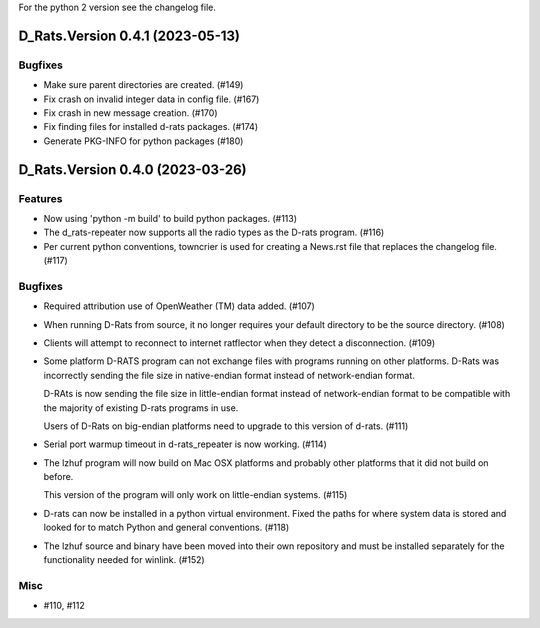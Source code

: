 For the python 2 version see the changelog file.

.. towncrier release notes start

D_Rats.Version 0.4.1 (2023-05-13)
=================================

Bugfixes
--------

- Make sure parent directories are created. (#149)
- Fix crash on invalid integer data in config file. (#167)
- Fix crash in new message creation. (#170)
- Fix finding files for installed d-rats packages. (#174)
- Generate PKG-INFO for python packages (#180)

D_Rats.Version 0.4.0 (2023-03-26)
=================================

Features
--------

- Now using 'python -m build' to build python packages. (#113)
- The d_rats-repeater now supports all the radio types as the D-rats program. (#116)
- Per current python conventions, towncrier is used for creating a News.rst
  file that replaces the changelog file. (#117)


Bugfixes
--------

- Required attribution use of OpenWeather (TM) data added. (#107)
- When running D-Rats from source, it no longer requires your
  default directory to be the source directory. (#108)
- Clients will attempt to reconnect to internet ratflector when
  they detect a disconnection. (#109)
- Some platform D-RATS program can not exchange files with programs running on
  other platforms.  D-Rats was incorrectly sending the file size in
  native-endian format instead of network-endian format.

  D-RAts is now sending the file size in little-endian format instead of
  network-endian format to be compatible with the majority of existing
  D-rats programs in use.

  Users of D-Rats on big-endian platforms need to upgrade to this version
  of d-rats. (#111)
- Serial port warmup timeout in d-rats_repeater is now working. (#114)
- The lzhuf program will now build on Mac OSX platforms and
  probably other platforms that it did not build on before.

  This version of the program will only work on little-endian
  systems. (#115)
- D-rats can now be installed in a python virtual environment.
  Fixed the paths for where system data is stored and looked for
  to match Python and general conventions. (#118)
- The lzhuf source and binary have been moved into their own
  repository and must be installed separately for the functionality
  needed for winlink. (#152)


Misc
----

- #110, #112

